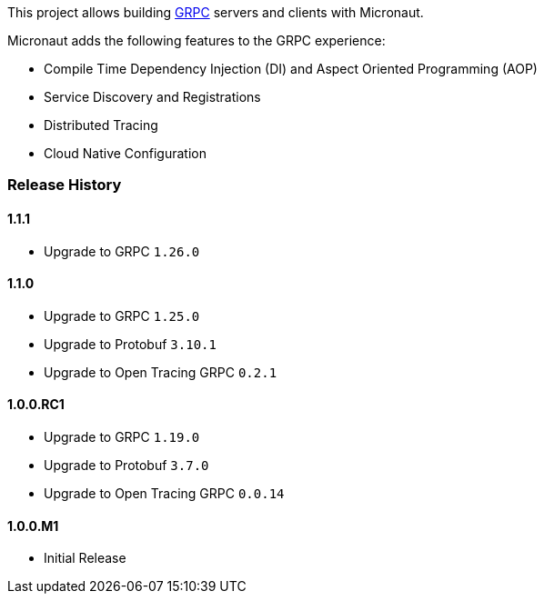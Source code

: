 This project allows building https://grpc.io[GRPC] servers and clients with Micronaut.

Micronaut adds the following features to the GRPC experience:

* Compile Time Dependency Injection (DI) and Aspect Oriented Programming (AOP)
* Service Discovery and Registrations
* Distributed Tracing
* Cloud Native Configuration

=== Release History

==== 1.1.1

* Upgrade to GRPC `1.26.0`

==== 1.1.0

* Upgrade to GRPC `1.25.0`
* Upgrade to Protobuf `3.10.1`
* Upgrade to Open Tracing GRPC `0.2.1`

==== 1.0.0.RC1

* Upgrade to GRPC `1.19.0`
* Upgrade to Protobuf `3.7.0`
* Upgrade to Open Tracing GRPC `0.0.14`

==== 1.0.0.M1

* Initial Release
